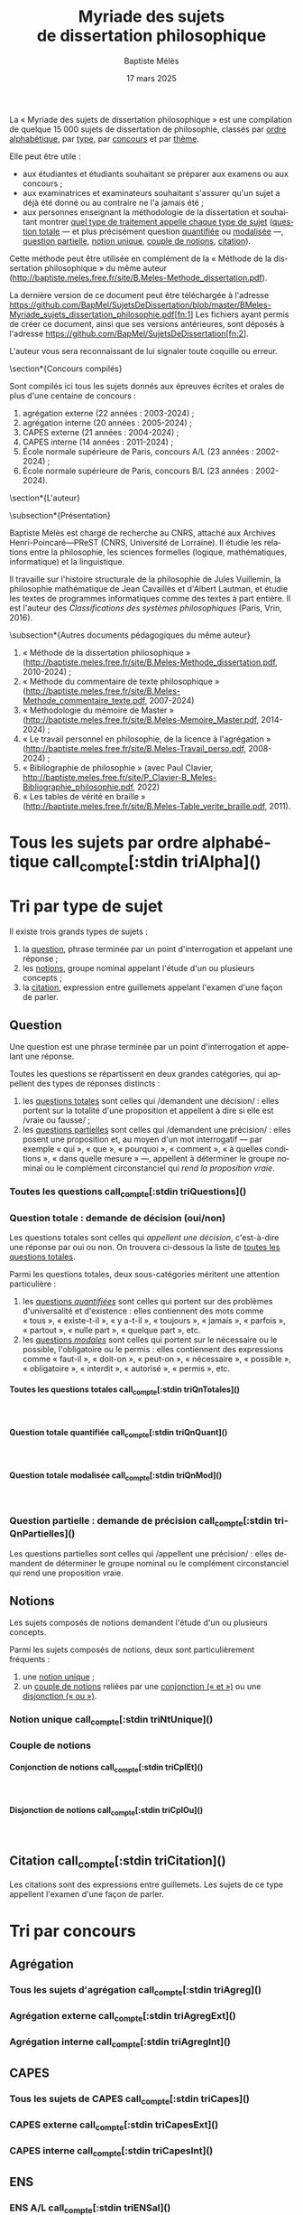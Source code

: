 #+AUTHOR: Baptiste Mélès
#+TITLE: Myriade des sujets de dissertation philosophique
#+DATE: 17 mars 2025
#+OPTIONS: ':nil *:t -:t ::t <:t H:4 \n:nil ^:t arch:headline author:t
#+OPTIONS: c:nil creator:nil d:(not "LOGBOOK") date:t e:t email:nil
#+OPTIONS: f:t inline:t num:t p:nil pri:nil stat:t tags:t tasks:t tex:t
#+OPTIONS: timestamp:t toc:nil todo:t |:t
#+CREATOR: Emacs 24.5.1 (Org mode 8.2.10)
#+DESCRIPTION:
#+EXCLUDE_TAGS: noexport
#+KEYWORDS:
#+LANGUAGE: fr
#+SELECT_TAGS: export
#+STARTUP: showall
#+LATEX_CLASS: article
#+LATEX_CLASS_OPTIONS: [a4paper,12pt]
#+LATEX_HEADER: \usepackage[frenchb]{babel}
#+LATEX_HEADER: \usepackage{lmodern}
#+LATEX_HEADER: \DeclareUnicodeCharacter{00A0}{~}
#+LATEX_HEADER: \DeclareUnicodeCharacter{200B}{}
# bibliographystyle:authoryear
# bibliography:~/philo/fiches/bibliographie.bib
# -*- org-confirm-babel-evaluate: nil -*-
# -*- org-export-babel-evaluate: t -*-

# Mettre la variable org-confirm-babel-evaluate sur nil pour tout
# exécuter sans confirmer.

La « Myriade des sujets de dissertation philosophique » est une
compilation de quelque 15 000 sujets de dissertation de philosophie,
classés par [[alpha][ordre alphabétique]], par [[type][type]], par [[concours][concours]] et par [[theme][thème]].

Elle peut être utile :
- aux étudiantes et étudiants souhaitant se préparer aux examens ou aux
  concours ;
- aux examinatrices et examinateurs souhaitant s'assurer qu'un sujet a
  déjà été donné ou au contraire ne l'a jamais été ;
- aux personnes enseignant la méthodologie de la dissertation et
  souhaitant montrer [[type][quel type de traitement appelle chaque type
  de sujet]] ([[qnTot][question totale]] — et plus précisément question [[qnTotQuant][quantifiée]]
  ou [[qnTotMod][modalisée]]  —, [[qnPart][question partielle]], [[ntnUn][notion unique]], [[ntnCpl][couple
  de notions]], [[ctn][citation]]).

Cette méthode peut être utilisée en complément de la « Méthode de la
dissertation philosophique » du même auteur
(http://baptiste.meles.free.fr/site/B.Meles-Methode_dissertation.pdf).

La dernière version de ce document peut être téléchargée à l'adresse
https://github.com/BapMel/SujetsDeDissertation/blob/master/BMeles-Myriade_sujets_dissertation_philosophie.pdf[fn:1]
Les fichiers ayant permis de créer ce document, ainsi que ses versions
antérieures, sont déposés à l'adresse
https://github.com/BapMel/SujetsDeDissertation[fn:2].


L'auteur vous sera reconnaissant de lui signaler toute coquille
ou erreur.



  \section*{Concours compilés}

Sont compilés ici tous les sujets donnés aux épreuves écrites et orales
de plus d'une centaine de concours :
1. agrégation externe (22 années : 2003-2024) ;
2. agrégation interne (20 années : 2005-2024) ;
3. CAPES externe (21 années : 2004-2024) ;
4. CAPES interne (14 années : 2011-2024) ;
5. École normale supérieure de Paris, concours A​/​L (23 années :
   2002-2024) ;
5. École normale supérieure de Paris, concours B​/​L (23 années :
   2002-2024).


\section*{L'auteur}

\subsection*{Présentation}

Baptiste Mélès est chargé de recherche au CNRS, attaché aux Archives
Henri-Poincaré—PReST (CNRS, Université de Lorraine). Il étudie les
relations entre la philosophie, les sciences formelles (logique,
mathématiques, informatique) et la linguistique.

Il travaille sur l'histoire structurale de la philosophie de Jules
Vuillemin, la philosophie mathématique de Jean Cavaillès et d'Albert
Lautman, et étudie les textes de programmes informatiques comme des
textes à part entière. Il est l'auteur des /Classifications des systèmes
philosophiques/ (Paris, Vrin, 2016).

\subsection*{Autres documents pédagogiques du même auteur}

# Autres documents pédagogiques du même auteur :
1. « Méthode de la dissertation philosophique »
   (http://baptiste.meles.free.fr/site/B.Meles-Methode_dissertation.pdf,
   2010-2024) ;
2. « Méthode du commentaire de texte philosophique »
   (http://baptiste.meles.free.fr/site/B.Meles-Methode_commentaire_texte.pdf,
   2007-2024)
3. « Méthodologie du mémoire de Master »
   (http://baptiste.meles.free.fr/site/B.Meles-Memoire_Master.pdf,
   2014-2024) ;
4. « Le travail personnel en philosophie, de la licence à l'agrégation »
   (http://baptiste.meles.free.fr/site/B.Meles-Travail_perso.pdf,
   2008-2024) ;
5. « Bibliographie de philosophie » (avec Paul Clavier,
   [[http://baptiste.meles.free.fr/site/P_Clavier-B_Meles-Bibliographie_philosophie.pdf]], 2022)
6. « Les tables de vérité en braille »
   (http://baptiste.meles.free.fr/site/B.Meles-Table_verite_braille.pdf,
   2011).


\newpage

\setcounter{tocdepth}{4}
\tableofcontents

\newpage

#+name: compte
#+BEGIN_SRC sh :results none raw :exports results
  VALUE=$(wc -l)
  echo "("$VALUE" sujets)"
#+END_SRC



* <<alpha>> Tous les sujets par ordre alphabétique call_compte[:stdin triAlpha]()

\noindent
#+name: triAlpha
#+BEGIN_SRC sh :results output verbatim raw :exports results
./00-sujets | sed s/'$'/' \\\\'/g
#+END_SRC


* <<type>> Tri par type de sujet

Il existe trois grands types de sujets :

1. la [[qn][question]], phrase terminée par un point d'interrogation et appelant
   une réponse ;
2. les [[ntn][notions]], groupe nominal appelant l'étude d'un ou plusieurs
   concepts ;
3. la [[ctn][citation]], expression entre guillemets appelant l'examen d'une
   façon de parler.


** <<qn>> Question

Une question est une phrase terminée par un point d'interrogation et
appelant une réponse.

Toutes les questions se répartissent en deux grandes catégories, qui
appellent des types de réponses distincts :

1. les [[qnTot][questions totales]] sont celles qui /demandent une décision/ :
   elles portent sur la totalité d'une proposition et appellent à dire
   si elle est /vraie ou fausse/ ;
2. les [[qnPart][questions partielles]] sont celles qui /demandent une précision/ :
   elles posent une proposition et, au moyen d'un mot interrogatif — par
   exemple « qui », « que », « pourquoi », « comment », « à quelles
   conditions », « dans quelle mesure » —, appellent à déterminer le
   groupe nominal ou le complément circonstanciel qui /rend la
   proposition vraie/.


*** Toutes les questions call_compte[:stdin triQuestions]()

\noindent
#+name: triQuestions
#+BEGIN_SRC sh :results output verbatim raw :exports results
./00-sujets | grep '?' | sed s/'$'/' \\\\'/g
#+END_SRC


*** <<qnTot>> Question totale : demande de décision (oui/non)

Les questions totales sont celles qui /appellent une décision/,
c'est-à-dire une réponse par oui ou non. On trouvera ci-dessous la liste
de [[qnTotTout][toutes les questions totales]].

Parmi les questions totales, deux sous-catégories méritent une attention
particulière :

1. les [[qnTotQuant][questions /quantifiées/]] sont celles qui portent sur des problèmes
   d'universalité et d'existence : elles contiennent des mots comme
   « tous », « existe-t-il », « y a-t-il », « toujours », « jamais »,
   « parfois », « partout », « nulle part », « quelque part », etc.
2. les [[qnTotMod][questions /modales/]] sont celles qui portent sur le nécessaire ou
   le possible, l'obligatoire ou le permis : elles contiennent des
   expressions comme « faut-il », « doit-on », « peut-on »,
   « nécessaire », « possible », « obligatoire », « interdit »,
   « autorisé », « permis », etc.


**** <<qnTotTout>> Toutes les questions totales call_compte[:stdin triQnTotales]()

\mbox{} \\

\noindent
#+name: triQnTotales
#+BEGIN_SRC sh :results output verbatim raw :exports results
./06-toutes_questions_totales | sed s/'^- '// | sed s/'$'/' \\\\'/g
#+END_SRC

**** <<qnTotQuant>> Question totale quantifiée call_compte[:stdin triQnQuant]()

\mbox{} \\

\noindent
#+name: triQnQuant
#+BEGIN_SRC sh :results output verbatim raw :exports results
./06-toutes_questions_totales_quantifiees | sed s/'^- '// | sed s/'$'/' \\\\'/g
#+END_SRC


**** <<qnTotMod>> Question totale modalisée call_compte[:stdin triQnMod]()

\mbox{} \\

\noindent
#+name: triQnMod
#+BEGIN_SRC sh :results output verbatim raw :exports results
./06-toutes_questions_totales_modales | sed s/'^- '// | sed s/'$'/' \\\\'/g
#+END_SRC


*** <<qnPart>> Question partielle : demande de précision call_compte[:stdin triQnPartielles]()

Les questions partielles sont celles qui /appellent une précision/ :
elles demandent de déterminer le groupe nominal ou le complément
circonstanciel qui rend une proposition vraie.

\bigskip

\noindent
#+name: triQnPartielles
#+BEGIN_SRC sh :results output verbatim raw :exports results
./06-toutes_questions_partielles | sed s/'^- '// | sed s/'$'/' \\\\'/g
#+END_SRC

** <<ntn>> Notions

Les sujets composés de notions demandent l'étude d'un ou plusieurs
concepts.

Parmi les sujets composés de notions, deux sont particulièrement
fréquents :

1. une [[ntnUn][notion unique]] ;
2. un [[ntnCpl][couple de notions]] reliées par une [[ntnCplConj][conjonction (« et »)]] ou une
   [[ntnCplDisj][disjonction (« ou »)]].

*** <<ntnUn>> Notion unique call_compte[:stdin triNtUnique]()

\noindent
#+name: triNtUnique
#+BEGIN_SRC sh :results output verbatim raw :exports results
./00-sujets | egrep  "^(|Le |La |Les |L')\w+$" | sed s/'$'/' \\\\'/g
#+END_SRC


*** <<ntnCpl>> Couple de notions

**** <<ntnCplConj>> Conjonction de notions call_compte[:stdin triCplEt]()

\mbox{} \\

\noindent
#+name: triCplEt
#+BEGIN_SRC sh :results output verbatim raw :exports results
./00-sujets | grep ' et ' | grep -v '?' | sed s/'$'/' \\\\'/g
#+END_SRC


**** <<ntnCplDisj>> Disjonction de notions call_compte[:stdin triCplOu]()

\mbox{} \\

\noindent
#+name: triCplOu
#+BEGIN_SRC sh :results output verbatim raw :exports results
./00-sujets | grep ' ou ' | sed s/'$'/' \\\\'/g
#+END_SRC


** <<ctn>> Citation call_compte[:stdin triCitation]()

Les citations sont des expressions entre guillemets. Les sujets de ce
type appellent l'examen d'une façon de parler.

\bigskip

\noindent
#+name: triCitation
#+BEGIN_SRC sh :results output verbatim raw :exports results
./00-sujets | grep '«' | sed s/'$'/' \\\\'/g
#+END_SRC
* <<concours>> Tri par concours

** Agrégation

*** Tous les sujets d'agrégation call_compte[:stdin triAgreg]()

\noindent
#+name: triAgreg
#+BEGIN_SRC sh :results output verbatim raw :exports results
./01-agregation | sed s/'$'/' \\\\'/g
#+END_SRC


*** Agrégation externe call_compte[:stdin triAgregExt]()

\noindent
#+name: triAgregExt
#+BEGIN_SRC sh :results output verbatim raw :exports results
./01-agregation_externe | sed s/'$'/' \\\\'/g
#+END_SRC


*** Agrégation interne call_compte[:stdin triAgregInt]()

\noindent
#+name: triAgregInt
#+BEGIN_SRC sh :results output verbatim raw :exports results
./01-agregation_interne | sed s/'$'/' \\\\'/g
#+END_SRC


** CAPES

*** Tous les sujets de CAPES call_compte[:stdin triCapes]()

\noindent
#+name: triCapes
#+BEGIN_SRC sh :results output verbatim raw :exports results
./02-capes | sed s/'$'/' \\\\'/g
#+END_SRC


*** CAPES externe call_compte[:stdin triCapesExt]()

\noindent
#+name: triCapesExt
#+BEGIN_SRC sh :results output verbatim raw :exports results
./02-capes_externe | sed s/'$'/' \\\\'/g
#+END_SRC


*** CAPES interne call_compte[:stdin triCapesInt]()

\noindent
#+name: triCapesInt
#+BEGIN_SRC sh :results output verbatim raw :exports results
./02-capes_interne | sed s/'$'/' \\\\'/g
#+END_SRC


** ENS

*** ENS A​/​L call_compte[:stdin triENSal]()

\noindent
#+name: triENSal
#+BEGIN_SRC sh :results output verbatim raw :exports results
./03-ens-ulm-al | sed s/'$'/' \\\\'/g
#+END_SRC


*** ENS B​/​L call_compte[:stdin triENSbl]()

\noindent
#+name: triENSbl
#+BEGIN_SRC sh :results output verbatim raw :exports results
./03-ens-ulm-bl | sed s/'$'/' \\\\'/g
#+END_SRC


* <<theme>> Tri par thème d'agrégation externe

** Philosophie générale call_compte[:stdin triThmPh]()

\noindent
#+name: triThmPh
#+BEGIN_SRC sh :results output verbatim raw :exports results
./01-agregation-philosophie_generale | sed s/'$'/' \\\\'/g
#+END_SRC


** Esthétique call_compte[:stdin triThmE]()

\noindent
#+name: triThmE
#+BEGIN_SRC sh :results output verbatim raw :exports results
./01-agregation-esthetique | sed s/'$'/' \\\\'/g
#+END_SRC


** Logique et épistémologie call_compte[:stdin triThmLE]()

\noindent
#+name: triThmLE
#+BEGIN_SRC sh :results output verbatim raw :exports results
./01-agregation-logique_epistemologie | sed s/'$'/' \\\\'/g
#+END_SRC


** Métaphysique call_compte[:stdin triThmMt]()

\noindent
#+name: triThmMt
#+BEGIN_SRC sh :results output verbatim raw :exports results
./01-agregation-metaphysique | sed s/'$'/' \\\\'/g
#+END_SRC


** Morale call_compte[:stdin triThmMr]()

\noindent
#+name: triThmMr
#+BEGIN_SRC sh :results output verbatim raw :exports results
./01-agregation-morale | sed s/'$'/' \\\\'/g
#+END_SRC


** Politique call_compte[:stdin triThmPo]()

\noindent
#+name: triThmPo
#+BEGIN_SRC sh :results output verbatim raw :exports results
./01-agregation-politique | sed s/'$'/' \\\\'/g
#+END_SRC


** Sciences humaines call_compte[:stdin triThmSH]()

\noindent
#+name: triThmSH
#+BEGIN_SRC sh :results output verbatim raw :exports results
./01-agregation-sciences_humaines | sed s/'$'/' \\\\'/g
#+END_SRC

* Footnotes

[fn:1] Elle est archivée de manière pérenne sur Software Heritage à
l'adresse
https://archive.softwareheritage.org/browse/origin/content/?origin_url=https://github.com/BapMel/SujetsDeDissertation&path=BMeles-Myriade_sujets_dissertation_philosophie.pdf.

[fn:2] Ils sont archivés de manière pérenne sur Software Heritage à
l'adresse
https://archive.softwareheritage.org/browse/origin/directory/?origin_url=https://github.com/BapMel/SujetsDeDissertation.
